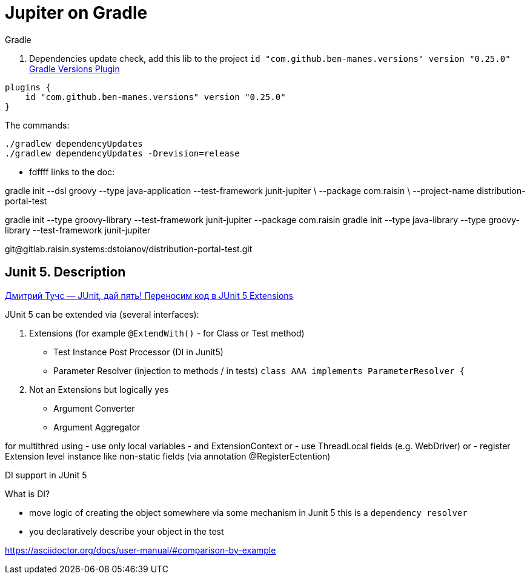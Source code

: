 # Jupiter on Gradle

.Gradle

1. Dependencies update check, add this lib to the project `id "com.github.ben-manes.versions" version "0.25.0"` https://https://github.com/ben-manes/gradle-versions-plugin[Gradle Versions Plugin]
```groovy
plugins {
    id "com.github.ben-manes.versions" version "0.25.0"
}
```
The commands:
```shell
./gradlew dependencyUpdates
./gradlew dependencyUpdates -Drevision=release
```
* fdffff
links to the doc:

gradle init --dsl groovy --type java-application --test-framework junit-jupiter \ --package com.raisin \ --project-name distribution-portal-test




gradle init --type groovy-library --test-framework junit-jupiter --package com.raisin gradle init --type java-library --type groovy-library --test-framework junit-jupiter

git@gitlab.raisin.systems:dstoianov/distribution-portal-test.git

## Junit 5. Description

https://www.youtube.com/watch?v=DAszLeWMsqU[Дмитрий Тучс — JUnit, дай пять! Переносим код в JUnit 5 Extensions]

.JUnit 5 can be extended via (several interfaces):
1. Extensions (for example `@ExtendWith()` - for Class or Test method)
- Test Instance Post Processor (DI in Junit5)
- Parameter Resolver (injection to methods / in tests) `class AAA implements ParameterResolver {`
1. Not an Extensions but logically yes
- Argument Converter
- Argument Aggregator

for multithred using
- use only local variables
- and ExtensionContext or
- use ThreadLocal fields (e.g. WebDriver) or
- register Extension level instance like non-static fields (via annotation @RegisterEctention)



DI support in JUnit 5

.What is DI?
- move logic of creating the object somewhere via some mechanism in Junit 5 this is a `dependency resolver`
- you declaratively describe your object in the test

https://asciidoctor.org/docs/user-manual/#comparison-by-example

